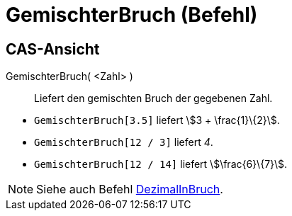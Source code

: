 = GemischterBruch (Befehl)
:page-en: commands/MixedNumber
ifdef::env-github[:imagesdir: /de/modules/ROOT/assets/images]

== CAS-Ansicht

GemischterBruch( <Zahl> )::
  Liefert den gemischten Bruch der gegebenen Zahl.

[EXAMPLE]
====

* `++GemischterBruch[3.5]++` liefert stem:[3 + \frac{1}\{2}].
* `++GemischterBruch[12 / 3]++` liefert _4_.
* `++GemischterBruch[12 / 14]++` liefert stem:[\frac{6}\{7}].

====

[NOTE]
====

Siehe auch Befehl xref:/commands/DezimalInBruch.adoc[DezimalInBruch].

====
